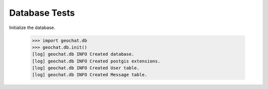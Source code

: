 ==============
Database Tests
==============

Initialize the database.

    >>> import geochat.db
    >>> geochat.db.init()
    [log] geochat.db INFO Created database.
    [log] geochat.db INFO Created postgis extensions.
    [log] geochat.db INFO Created User table.
    [log] geochat.db INFO Created Message table.
